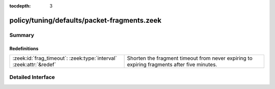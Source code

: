 :tocdepth: 3

policy/tuning/defaults/packet-fragments.zeek
============================================



Summary
~~~~~~~
Redefinitions
#############
================================================================== ============================================================================
:zeek:id:`frag_timeout`: :zeek:type:`interval` :zeek:attr:`&redef` Shorten the fragment timeout from never expiring to expiring fragments after
                                                                   five minutes.
================================================================== ============================================================================


Detailed Interface
~~~~~~~~~~~~~~~~~~


